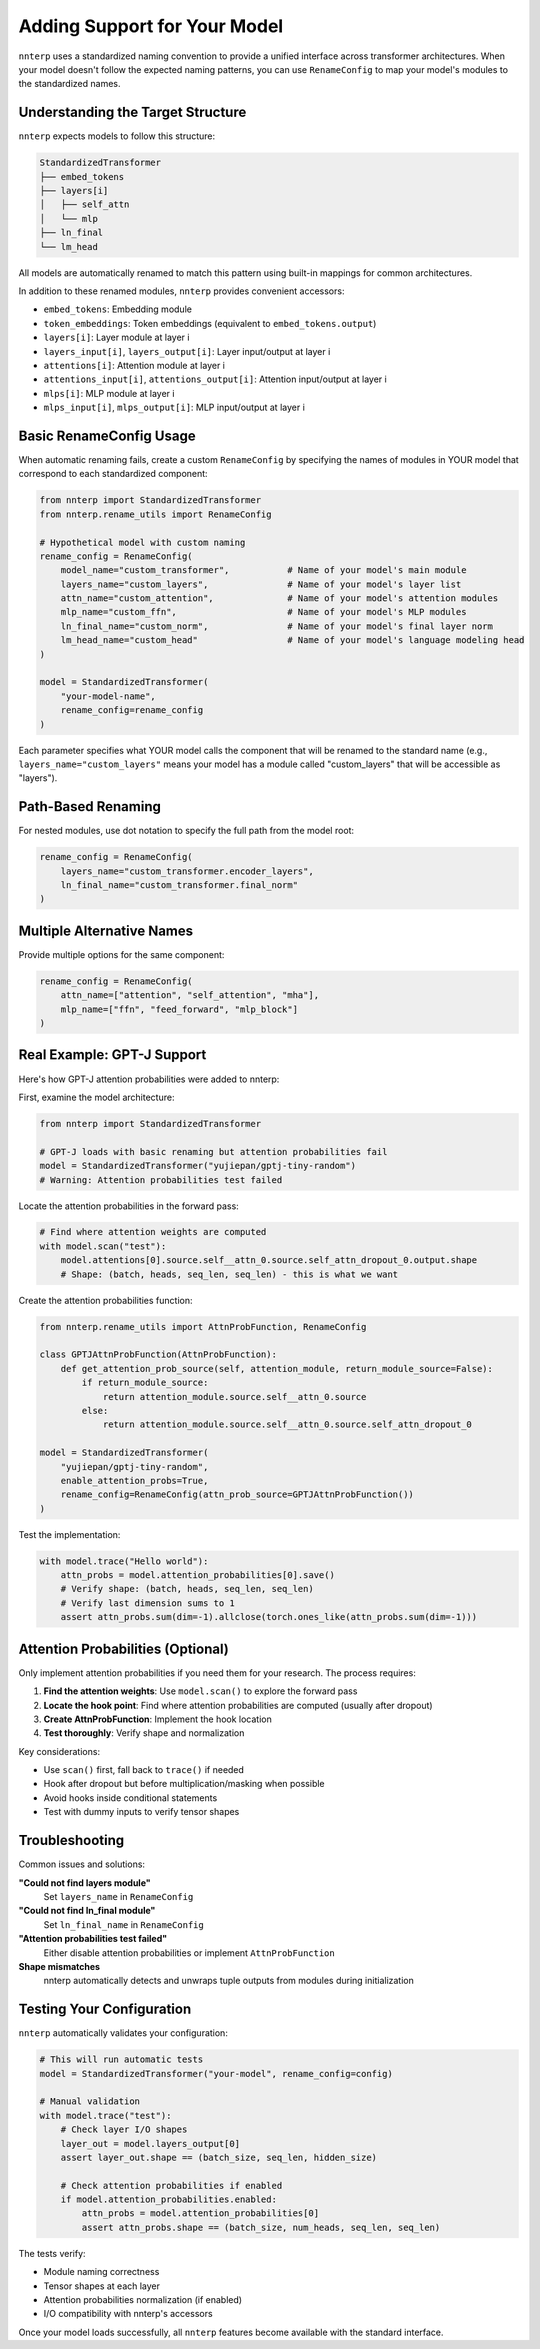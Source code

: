 Adding Support for Your Model
==============================

``nnterp`` uses a standardized naming convention to provide a unified interface across transformer architectures. When your model doesn't follow the expected naming patterns, you can use ``RenameConfig`` to map your model's modules to the standardized names.

Understanding the Target Structure
----------------------------------

``nnterp`` expects models to follow this structure:

.. code-block:: text

   StandardizedTransformer
   ├── embed_tokens
   ├── layers[i]
   │   ├── self_attn
   │   └── mlp
   ├── ln_final
   └── lm_head

All models are automatically renamed to match this pattern using built-in mappings for common architectures.

In addition to these renamed modules, ``nnterp`` provides convenient accessors:

- ``embed_tokens``: Embedding module
- ``token_embeddings``: Token embeddings (equivalent to ``embed_tokens.output``)
- ``layers[i]``: Layer module at layer i
- ``layers_input[i]``, ``layers_output[i]``: Layer input/output at layer i
- ``attentions[i]``: Attention module at layer i
- ``attentions_input[i]``, ``attentions_output[i]``: Attention input/output at layer i
- ``mlps[i]``: MLP module at layer i
- ``mlps_input[i]``, ``mlps_output[i]``: MLP input/output at layer i

Basic RenameConfig Usage
------------------------

When automatic renaming fails, create a custom ``RenameConfig`` by specifying the names of modules in YOUR model that correspond to each standardized component:

.. code-block:: python

   from nnterp import StandardizedTransformer
   from nnterp.rename_utils import RenameConfig

   # Hypothetical model with custom naming
   rename_config = RenameConfig(
       model_name="custom_transformer",           # Name of your model's main module
       layers_name="custom_layers",               # Name of your model's layer list
       attn_name="custom_attention",              # Name of your model's attention modules
       mlp_name="custom_ffn",                     # Name of your model's MLP modules
       ln_final_name="custom_norm",               # Name of your model's final layer norm
       lm_head_name="custom_head"                 # Name of your model's language modeling head
   )

   model = StandardizedTransformer(
       "your-model-name",
       rename_config=rename_config
   )

Each parameter specifies what YOUR model calls the component that will be renamed to the standard name (e.g., ``layers_name="custom_layers"`` means your model has a module called "custom_layers" that will be accessible as "layers").

Path-Based Renaming
-------------------

For nested modules, use dot notation to specify the full path from the model root:

.. code-block:: python

   rename_config = RenameConfig(
       layers_name="custom_transformer.encoder_layers",
       ln_final_name="custom_transformer.final_norm"
   )

Multiple Alternative Names
--------------------------

Provide multiple options for the same component:

.. code-block:: python

   rename_config = RenameConfig(
       attn_name=["attention", "self_attention", "mha"],
       mlp_name=["ffn", "feed_forward", "mlp_block"]
   )

Real Example: GPT-J Support
----------------------------

Here's how GPT-J attention probabilities were added to nnterp:

First, examine the model architecture:

.. code-block:: python

   from nnterp import StandardizedTransformer
   
   # GPT-J loads with basic renaming but attention probabilities fail
   model = StandardizedTransformer("yujiepan/gptj-tiny-random")
   # Warning: Attention probabilities test failed

Locate the attention probabilities in the forward pass:

.. code-block:: python

   # Find where attention weights are computed
   with model.scan("test"):
       model.attentions[0].source.self__attn_0.source.self_attn_dropout_0.output.shape
       # Shape: (batch, heads, seq_len, seq_len) - this is what we want

Create the attention probabilities function:

.. code-block:: python

   from nnterp.rename_utils import AttnProbFunction, RenameConfig

   class GPTJAttnProbFunction(AttnProbFunction):
       def get_attention_prob_source(self, attention_module, return_module_source=False):
           if return_module_source:
               return attention_module.source.self__attn_0.source
           else:
               return attention_module.source.self__attn_0.source.self_attn_dropout_0

   model = StandardizedTransformer(
       "yujiepan/gptj-tiny-random",
       enable_attention_probs=True,
       rename_config=RenameConfig(attn_prob_source=GPTJAttnProbFunction())
   )

Test the implementation:

.. code-block:: python

   with model.trace("Hello world"):
       attn_probs = model.attention_probabilities[0].save()
       # Verify shape: (batch, heads, seq_len, seq_len)
       # Verify last dimension sums to 1
       assert attn_probs.sum(dim=-1).allclose(torch.ones_like(attn_probs.sum(dim=-1)))

Attention Probabilities (Optional)
-----------------------------------

Only implement attention probabilities if you need them for your research. The process requires:

1. **Find the attention weights**: Use ``model.scan()`` to explore the forward pass
2. **Locate the hook point**: Find where attention probabilities are computed (usually after dropout)
3. **Create AttnProbFunction**: Implement the hook location
4. **Test thoroughly**: Verify shape and normalization

Key considerations:

- Use ``scan()`` first, fall back to ``trace()`` if needed
- Hook after dropout but before multiplication/masking when possible
- Avoid hooks inside conditional statements
- Test with dummy inputs to verify tensor shapes

Troubleshooting
---------------

Common issues and solutions:

**"Could not find layers module"**
   Set ``layers_name`` in ``RenameConfig``

**"Could not find ln_final module"**
   Set ``ln_final_name`` in ``RenameConfig``

**"Attention probabilities test failed"**
   Either disable attention probabilities or implement ``AttnProbFunction``

**Shape mismatches**
   nnterp automatically detects and unwraps tuple outputs from modules during initialization

Testing Your Configuration
--------------------------

``nnterp`` automatically validates your configuration:

.. code-block:: python

   # This will run automatic tests
   model = StandardizedTransformer("your-model", rename_config=config)
   
   # Manual validation
   with model.trace("test"):
       # Check layer I/O shapes
       layer_out = model.layers_output[0]
       assert layer_out.shape == (batch_size, seq_len, hidden_size)
       
       # Check attention probabilities if enabled
       if model.attention_probabilities.enabled:
           attn_probs = model.attention_probabilities[0]
           assert attn_probs.shape == (batch_size, num_heads, seq_len, seq_len)

The tests verify:

- Module naming correctness
- Tensor shapes at each layer
- Attention probabilities normalization (if enabled)
- I/O compatibility with nnterp's accessors

Once your model loads successfully, all ``nnterp`` features become available with the standard interface.